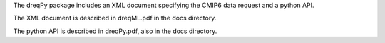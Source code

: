 

The dreqPy package includes an XML document specifying the CMIP6 data request and a python API.

The XML document is described in dreqML.pdf in the docs directory.

The python API is described in dreqPy.pdf, also in the docs directory.


